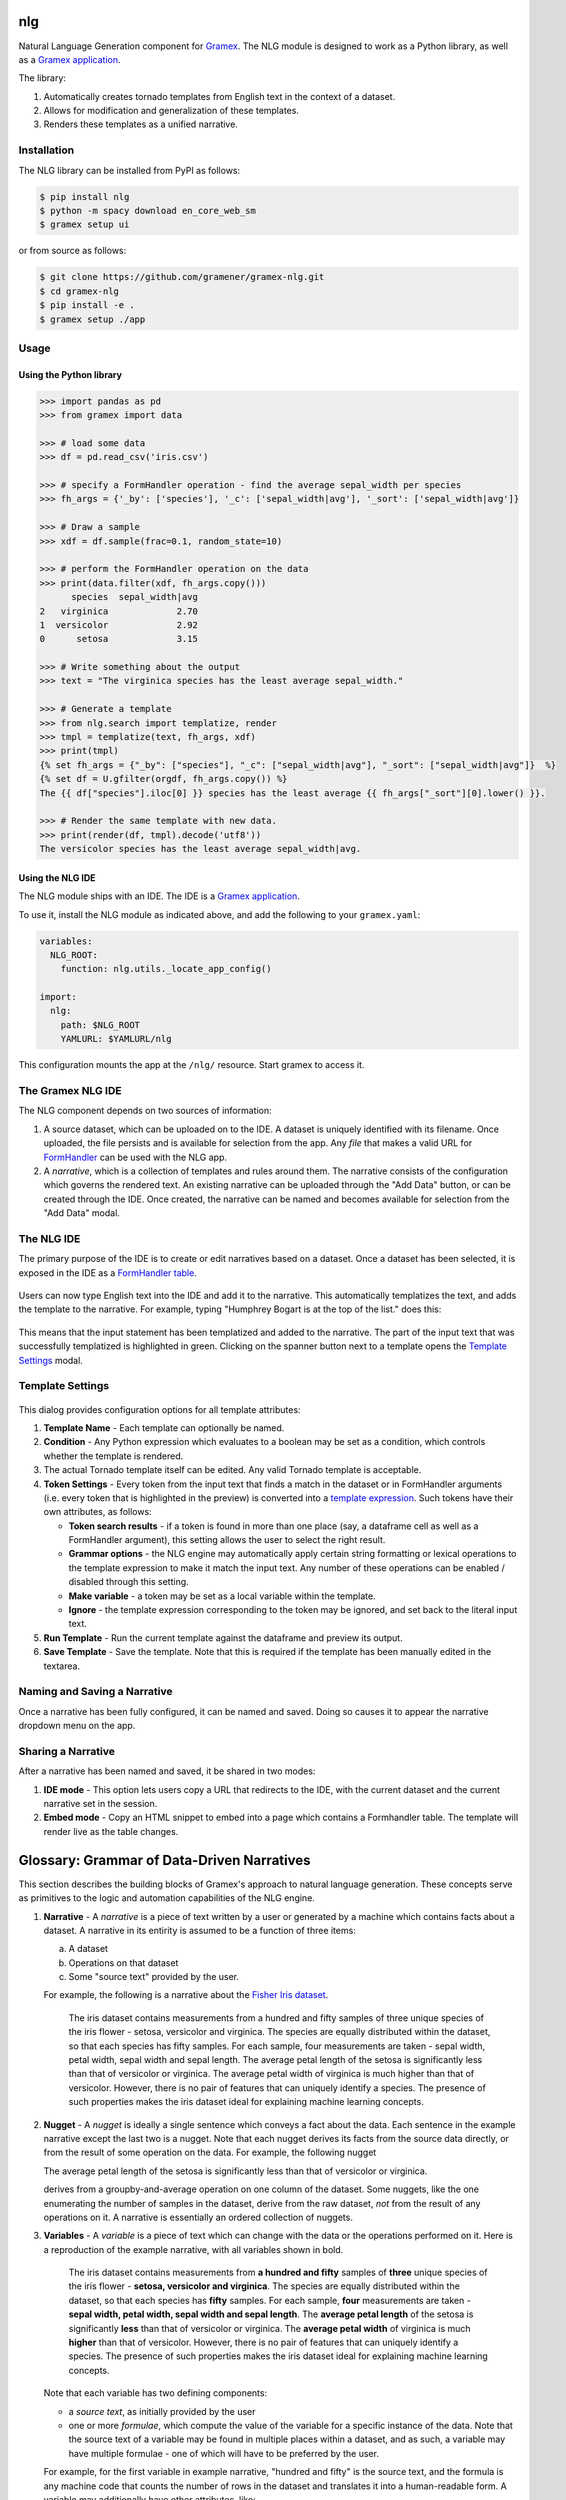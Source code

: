 |Build Status|

nlg
===

Natural Language Generation component for
`Gramex <https://github.com/gramener/gramex>`__. The NLG module is
designed to work as a Python library, as well as a `Gramex
application <https://learn.gramener.com/guide/apps/#gramex-apps>`__.

The library:

1. Automatically creates tornado templates from English text in the
   context of a dataset.
2. Allows for modification and generalization of these templates.
3. Renders these templates as a unified narrative.

Installation
------------

The NLG library can be installed from PyPI as follows:

.. code:: bash

    $ pip install nlg
    $ python -m spacy download en_core_web_sm
    $ gramex setup ui

or from source as follows:

.. code:: bash

    $ git clone https://github.com/gramener/gramex-nlg.git
    $ cd gramex-nlg
    $ pip install -e .
    $ gramex setup ./app

Usage
-----

Using the Python library
~~~~~~~~~~~~~~~~~~~~~~~~

.. code:: python

    >>> import pandas as pd
    >>> from gramex import data

    >>> # load some data
    >>> df = pd.read_csv('iris.csv')

    >>> # specify a FormHandler operation - find the average sepal_width per species
    >>> fh_args = {'_by': ['species'], '_c': ['sepal_width|avg'], '_sort': ['sepal_width|avg']}

    >>> # Draw a sample
    >>> xdf = df.sample(frac=0.1, random_state=10)

    >>> # perform the FormHandler operation on the data
    >>> print(data.filter(xdf, fh_args.copy()))
          species  sepal_width|avg
    2   virginica             2.70
    1  versicolor             2.92
    0      setosa             3.15

    >>> # Write something about the output
    >>> text = "The virginica species has the least average sepal_width."

    >>> # Generate a template
    >>> from nlg.search import templatize, render
    >>> tmpl = templatize(text, fh_args, xdf)
    >>> print(tmpl)
    {% set fh_args = {"_by": ["species"], "_c": ["sepal_width|avg"], "_sort": ["sepal_width|avg"]}  %}
    {% set df = U.gfilter(orgdf, fh_args.copy()) %}
    The {{ df["species"].iloc[0] }} species has the least average {{ fh_args["_sort"][0].lower() }}.

    >>> # Render the same template with new data.
    >>> print(render(df, tmpl).decode('utf8'))
    The versicolor species has the least average sepal_width|avg.

Using the NLG IDE
~~~~~~~~~~~~~~~~~

The NLG module ships with an IDE. The IDE is a `Gramex
application <https://learn.gramener.com/guide/apps/>`__.

To use it, install the NLG module as indicated above, and add the
following to your ``gramex.yaml``:

.. code:: yaml

    variables:
      NLG_ROOT:
        function: nlg.utils._locate_app_config()

    import:
      nlg:
        path: $NLG_ROOT
        YAMLURL: $YAMLURL/nlg

This configuration mounts the app at the ``/nlg/`` resource. Start gramex to access it.

The Gramex NLG IDE
------------------

The NLG component depends on two sources of information:

1. A source dataset, which can be uploaded on to the IDE. A dataset is
   uniquely identified with its filename. Once uploaded, the file
   persists and is available for selection from the app. Any *file* that
   makes a valid URL for
   `FormHandler <http://learn.gramener.com/guide/formhandler>`__ can be
   used with the NLG app.
2. A *narrative*, which is a collection of templates and rules around
   them. The narrative consists of the configuration which governs the
   rendered text. An existing narrative can be uploaded through the "Add
   Data" button, or can be created through the IDE. Once created, the
   narrative can be named and becomes available for selection from the
   "Add Data" modal.

The NLG IDE
-----------

The primary purpose of the IDE is to create or edit narratives based on
a dataset. Once a dataset has been selected, it is exposed in the IDE as
a `FormHandler
table <https://learn.gramener.com/guide/formhandler/#formhandler-tables>`__.

.. figure:: doc/images/nlg-ide-input.png
   :alt: 

Users can now type English text into the IDE and add it to the
narrative. This automatically templatizes the text, and adds the
template to the narrative. For example, typing "Humphrey Bogart is at
the top of the list." does this:

.. figure:: doc/images/nlg-ide-toplist.gif
   :alt: 

This means that the input statement has been templatized and added to
the narrative. The part of the input text that was successfully
templatized is highlighted in green. Clicking on the spanner button next
to a template opens the `Template Settings <#template-settings>`__
modal.

Template Settings
-----------------

.. figure:: doc/images/nlg-template-settings.png
   :alt: 

This dialog provides configuration options for all template attributes:

1. **Template Name** - Each template can optionally be named.
2. **Condition** - Any Python expression which evaluates to a boolean
   may be set as a condition, which controls whether the template is
   rendered.
3. The actual Tornado template itself can be edited. Any valid Tornado
   template is acceptable.
4. **Token Settings** - Every token from the input text that finds a
   match in the dataset or in FormHandler arguments (i.e. every token
   that is highlighted in the preview) is converted into a `template
   expression <https://www.tornadoweb.org/en/stable/template.html#syntax-reference>`__.
   Such tokens have their own attributes, as follows:

   -  **Token search results** - if a token is found in more than one
      place (say, a dataframe cell as well as a FormHandler argument),
      this setting allows the user to select the right result.
   -  **Grammar options** - the NLG engine may automatically apply
      certain string formatting or lexical operations to the template
      expression to make it match the input text. Any number of these
      operations can be enabled / disabled through this setting.
   -  **Make variable** - a token may be set as a local variable within
      the template.
   -  **Ignore** - the template expression corresponding to the token
      may be ignored, and set back to the literal input text.

5. **Run Template** - Run the current template against the dataframe and
   preview its output.
6. **Save Template** - Save the template. Note that this is required if
   the template has been manually edited in the textarea.

Naming and Saving a Narrative
-----------------------------

Once a narrative has been fully configured, it can be named and saved.
Doing so causes it to appear the narrative dropdown menu on the app.

Sharing a Narrative
-------------------

After a narrative has been named and saved, it be shared in two modes:

1. **IDE mode** - This option lets users copy a URL that redirects to
   the IDE, with the current dataset and the current narrative set in
   the session.
2. **Embed mode** - Copy an HTML snippet to embed into a page which
   contains a Formhandler table. The template will render live as the
   table changes.


Glossary: Grammar of Data-Driven Narratives
===========================================

This section describes the building blocks of Gramex's approach to natural language generation.
These concepts serve as primitives to the logic and automation capabilities of the NLG engine.

1. **Narrative** - A *narrative* is a piece of text written by a user or generated by a machine which contains facts about a dataset.
   A narrative in its entirity is assumed to be a function of three items:

   a. A dataset
   b. Operations on that dataset
   c. Some "source text" provided by the user.

   For example, the following is a narrative about the `Fisher Iris dataset <https://archive.ics.uci.edu/ml/datasets/Iris>`_.

      The iris dataset contains measurements from a hundred and fifty samples of three unique species of the iris flower - setosa, versicolor and virginica. The species are equally distributed within the dataset, so that each species has fifty samples. For each sample, four measurements are taken - sepal width, petal width, sepal width and sepal length. The average petal length of the setosa is significantly less than that of versicolor or virginica. The average petal width of virginica is much higher than that of versicolor. However, there is no pair of features that can uniquely identify a species. The presence of such properties makes the iris dataset ideal for explaining machine learning concepts.

2. **Nugget** - A *nugget* is ideally a single sentence which conveys a fact about the data. Each sentence in the example narrative except the last two is a nugget. Note that each nugget derives its facts from the source data directly, or from the result of some operation on the data. For example, the following nugget

   The average petal length of the setosa is significantly less than that of versicolor or virginica.
   
   derives from a groupby-and-average operation on one column of the dataset. Some nuggets, like the one enumerating the number of samples in the dataset, derive from the raw dataset, *not* from the result of any operations on it. A narrative is essentially an ordered collection of nuggets.

3. **Variables**  - A *variable* is a piece of text which can change with the data or the operations performed on it. Here is a reproduction of the example narrative, with all variables shown in bold.

      The iris dataset contains measurements from **a hundred and fifty** samples of **three** unique species of the iris flower - **setosa, versicolor and virginica**. The species are equally distributed within the dataset, so that each species has **fifty** samples. For each sample, **four** measurements are taken - **sepal width, petal width, sepal width and sepal length**. The **average petal length** of the setosa is significantly **less** than that of versicolor or virginica. The **average petal width** of virginica is much **higher** than that of versicolor. However, there is no pair of features that can uniquely identify a species. The presence of such properties makes the iris dataset ideal for explaining machine learning concepts.

   Note that each variable has two defining components:

   * a *source text*, as initially provided by the user
   * one or more *formulae*, which compute the value of the variable for a specific instance of the data. Note that the source text of a variable may be found in multiple places within a dataset, and as such, a variable may have multiple formulae - one of which will have to be preferred by the user.

   For example, for the first variable in example narrative, "hundred and fifty" is the source text, and the formula is any machine code that counts the number of rows in the dataset and translates it into a human-readable form. A variable may additionally have other attributes, like:

   * a set of linguistic *inflections* which determine the form of the rendered variable text - these are distinct from the formula itself, in that the formula creates the base form of the text and inflections modify the base form.
   * a *name* used to identify the variable within the template of the nugget


Thus, narratives are composed from nuggets, and nuggets from variables. This grammar allows the NLG engine to approach the problem of data-driven, machine-generated narratives in a more *compositional* manner than a *generative* one.

.. |Build Status| image:: https://travis-ci.org/gramener/gramex-nlg.svg?branch=dev
   :target: https://travis-ci.org/gramener/gramex-nlg


